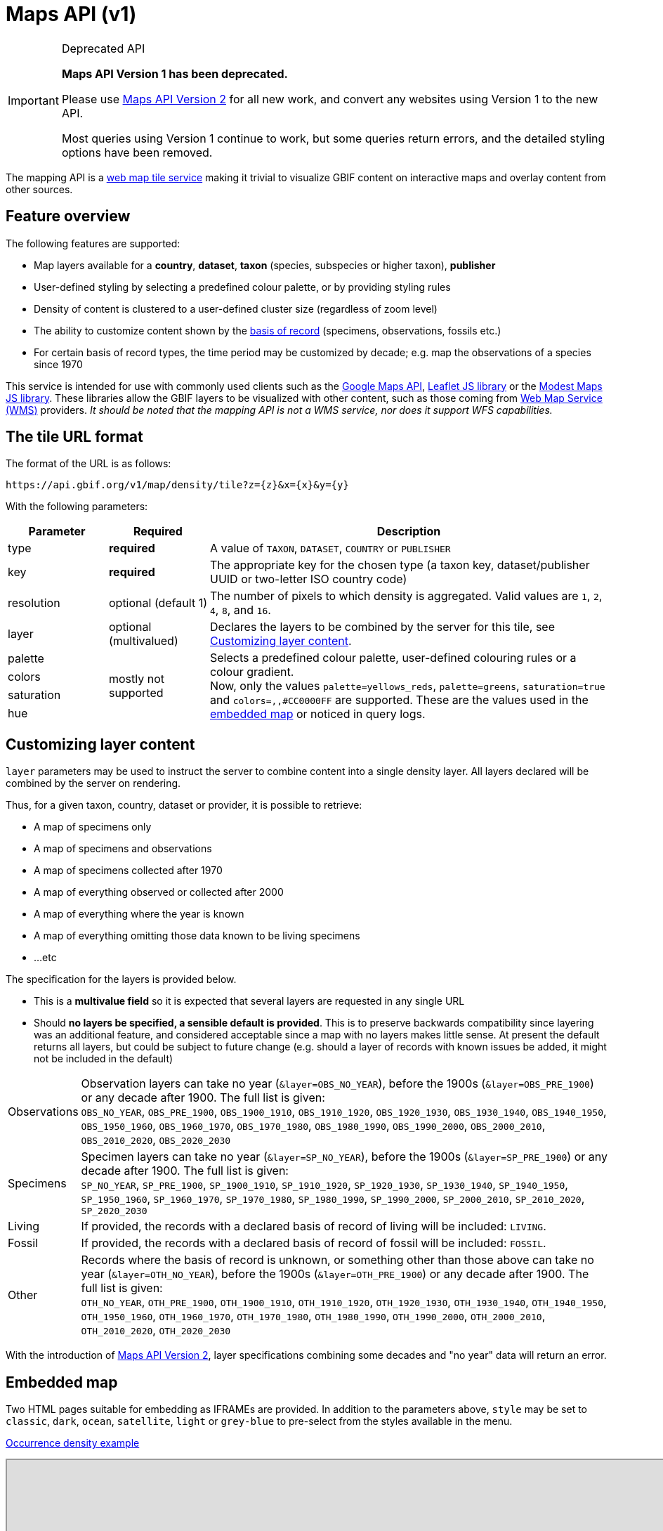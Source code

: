 = Maps API (v1)

[IMPORTANT]
.Deprecated API
====
*Maps API Version 1 has been deprecated.*

Please use xref:v2@openapi::maps.adoc[Maps API Version 2] for all new work, and convert any websites using Version 1 to the new API.

Most queries using Version 1 continue to work, but some queries return errors, and the detailed styling options have been removed.
====

The mapping API is a https://www.opengeospatial.org/standards/wmts[web map tile service] making it trivial to visualize GBIF content on interactive maps and overlay content from other sources.

== Feature overview

The following features are supported:

* Map layers available for a *country*, *dataset*, *taxon* (species, subspecies or higher taxon), *publisher*
* [.line-through]#User-defined styling by selecting a predefined colour palette, or by providing styling rules#
* Density of content is clustered to a user-defined cluster size (regardless of zoom level)
* The ability to customize content shown by the https://rs.tdwg.org/dwc/terms/basisOfRecord[basis of record] (specimens, observations, fossils etc.)
* For certain basis of record types, the time period may be customized by decade; e.g. map the observations of a species since 1970

This service is intended for use with commonly used clients such as the https://developers.google.com/maps/[Google Maps API], https://leafletjs.com/[Leaflet JS library] or the https://modestmaps.com[Modest Maps JS library]. These libraries allow the GBIF layers to be visualized with other content, such as those coming from https://www.opengeospatial.org/standards/wms[Web Map Service (WMS)] providers. _It should be noted that the mapping API is not a WMS service, nor does it support WFS capabilities._

== The tile URL format

The format of the URL is as follows:

`pass:[https://api.gbif.org/v1/map/density/tile?z={z}&x={x}&y={y}]`

With the following parameters:

[cols="1,1,4"]
|====
|Parameter |Required |Description

|type
|*required*
|A value of `TAXON`, `DATASET`, `COUNTRY` or `PUBLISHER`

|key
|*required*
|The appropriate key for the chosen type (a taxon key, dataset/publisher UUID or two-letter ISO country code)

|resolution
|optional (default 1)
|The number of pixels to which density is aggregated. Valid values are `1`, `2`, `4`, `8`, and `16`.

|layer
|optional (multivalued)
|Declares the layers to be combined by the server for this tile, see <<Customizing layer content>>.

|[.line-through]#palette#
.4+|mostly not supported
.4+|[.line-through]#Selects a predefined colour palette, user-defined colouring rules or a colour gradient.# +
Now, only the values `palette=yellows_reds`, `palette=greens`, `saturation=true` and `colors=,,#CC0000FF` are supported. These are the values used in the <<Embedded map,embedded map>> or noticed in query logs. |[.line-through]#colors# |[.line-through]#saturation# |[.line-through]#hue#
|====

== Customizing layer content

`layer` parameters may be used to instruct the server to combine content into a single density layer. All layers declared will be combined by the server on rendering.

Thus, for a given taxon, country, dataset or provider, it is possible to retrieve:

* A map of specimens only
* A map of specimens and observations
* A map of specimens collected after 1970
* A map of everything observed or collected after 2000
* A map of everything where the year is known
* A map of everything omitting those data known to be living specimens
* ...etc

The specification for the layers is provided below.

* This is a *multivalue field* so it is expected that several layers are requested in any single URL
* Should *no layers be specified, a sensible default is provided*. This is to preserve backwards compatibility since layering was an additional feature, and considered acceptable since a map with no layers makes little sense. At present the default returns all layers, but could be subject to future change (e.g. should a layer of records with known issues be added, it might not be included in the default)

[cols="1,9a"]
|====

|Observations
|Observation layers can take no year (`&layer=OBS_NO_YEAR`), before the 1900s (`&layer=OBS_PRE_1900`) or any decade after 1900. The full list is given: +
`OBS_NO_YEAR`, `OBS_PRE_1900`, `OBS_1900_1910`, `OBS_1910_1920`, `OBS_1920_1930`,
`OBS_1930_1940`, `OBS_1940_1950`, `OBS_1950_1960`, `OBS_1960_1970`, `OBS_1970_1980`,
`OBS_1980_1990`, `OBS_1990_2000`, `OBS_2000_2010`, `OBS_2010_2020`, `OBS_2020_2030`

|Specimens
|Specimen layers can take no year (`&layer=SP_NO_YEAR`), before the 1900s (`&layer=SP_PRE_1900`) or any decade after 1900. The full list is given: +
`SP_NO_YEAR`, `SP_PRE_1900`, `SP_1900_1910`, `SP_1910_1920`, `SP_1920_1930`,
`SP_1930_1940`, `SP_1940_1950`, `SP_1950_1960`, `SP_1960_1970`, `SP_1970_1980`,
`SP_1980_1990`, `SP_1990_2000`, `SP_2000_2010`, `SP_2010_2020`, `SP_2020_2030`

|Living
|If provided, the records with a declared basis of record of living will be included: `LIVING`.

|Fossil
|If provided, the records with a declared basis of record of fossil will be included: `FOSSIL`.

|Other
|Records where the basis of record is unknown, or something other than those above can take no year (`&layer=OTH_NO_YEAR`), before the 1900s (`&layer=OTH_PRE_1900`) or any decade after 1900. The full list is given: +
`OTH_NO_YEAR`, `OTH_PRE_1900`, `OTH_1900_1910`, `OTH_1910_1920`, `OTH_1920_1930`,
`OTH_1930_1940`, `OTH_1940_1950`, `OTH_1950_1960`, `OTH_1960_1970`, `OTH_1970_1980`,
`OTH_1980_1990`, `OTH_1990_2000`, `OTH_2000_2010`, `OTH_2010_2020`, `OTH_2020_2030`
|====

With the introduction of xref:v2@openapi::maps.adoc[Maps API Version 2], layer specifications combining some decades and "no year" data will return an error.

== Embedded map

Two HTML pages suitable for embedding as IFRAMEs are provided. In addition to the parameters above, `style` may be set to `classic`, `dark`, `ocean`, `satellite`, `light` or `grey-blue` to pre-select from the styles available in the menu.

https://api.gbif.org/v1/map/?type=TAXON&key=1695297&resolution=4&style=ocean[Occurrence density example]

++++
<iframe src="https://api.gbif.org/v1/map/?type=TAXON&key=1695297&resolution=4&style=ocean" width="1024px" height="450px" allowfullscreen="allowfullscreen"></iframe>
++++

For the occurrence-at-location map, the arguments `point` and `zoom` should be provided.

https://api.gbif.org/v1/map/point.html?&style=grey-blue&point=31.89598,-104.82813&lat=31.89598&lng=-104.82813&zoom=8[Occurrence-at-location example]

++++
<iframe src="https://api.gbif.org/v1/map/point.html?&style=grey-blue&point=31.89598,-104.82813&lat=31.89598&lng=-104.82813&zoom=8" width="1024px" height="450px" allowfullscreen="allowfullscreen"></iframe>
++++

